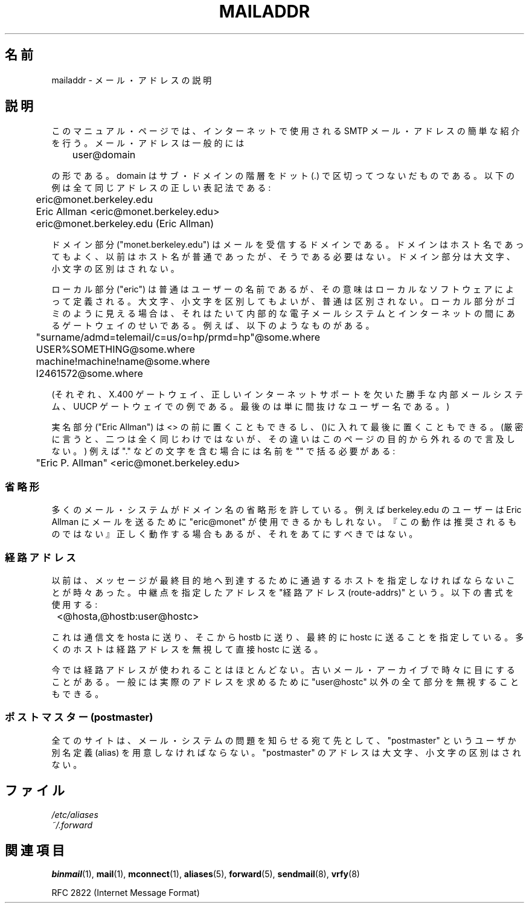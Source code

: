 .\"
.\" Copyright (c) 1983, 1987 The Regents of the University of California.
.\" All rights reserved.
.\"
.\" Redistribution and use in source and binary forms are permitted
.\" provided that the above copyright notice and this paragraph are
.\" duplicated in all such forms and that any documentation,
.\" advertising materials, and other materials related to such
.\" distribution and use acknowledge that the software was developed
.\" by the University of California, Berkeley.  The name of the
.\" University may not be used to endorse or promote products derived
.\" from this software without specific prior written permission.
.\" THIS SOFTWARE IS PROVIDED ``AS IS'' AND WITHOUT ANY EXPRESS OR
.\" IMPLIED WARRANTIES, INCLUDING, WITHOUT LIMITATION, THE IMPLIED
.\" WARRANTIES OF MERCHANTABILITY AND FITNESS FOR A PARTICULAR PURPOSE.
.\"
.\"	@(#)mailaddr.7	6.5 (Berkeley) 2/14/89
.\"
.\" Extensively rewritten by Arnt Gulbrandsen <agulbra@troll.no>.  My
.\" changes are placed under the same copyright as the original BSD page.
.\"
.\" Adjusted by Arnt Gulbrandsen <arnt@gulbrandsen.priv.no> in 2004 to
.\" account for changes since 1995. Route-addrs are now even less
.\" common, etc. Some minor wording improvements. Same copyright.
.\"
.\" Japanese Version Copyright (c) 1997 HANATAKA Shinya
.\"         all rights reserved.
.\" Translated 1997-06-03, HANATAKA Shinya <hanataka@abyss.rim.or.jp>
.\" Modified 2005-02-21, Akihiro MOTOKI <amotoki@dd.iij4u.or.jp>
.\"
.TH MAILADDR 7 2004-09-15 "Linux" "Linux User's Manual"
.UC 5
.SH 名前
mailaddr \- メール・アドレスの説明
.SH 説明
.nh
このマニュアル・ページでは、インターネットで使用される SMTP メール・
アドレスの簡単な紹介を行う。メール・アドレスは一般的には
.PP
	user@domain
.PP
の形である。
domain はサブ・ドメインの階層を ドット (.) で
区切ってつないだものである。
以下の例は全て同じアドレスの正しい表記法である:
.PP
	eric@monet.berkeley.edu
.br
	Eric Allman <eric@monet.berkeley.edu>
.br
	eric@monet.berkeley.edu (Eric Allman)
.PP
ドメイン部分 ("monet.berkeley.edu") はメールを受信するドメインである。
ドメインはホスト名であってもよく、以前はホスト名が普通であったが、
そうである必要はない。ドメイン部分は大文字、小文字の区別はされない。
.PP
ローカル部分 ("eric") は普通はユーザーの名前であるが、
その意味はローカルなソフトウェアによって定義される。
大文字、小文字を区別してもよいが、普通は区別されない。
ローカル部分がゴミのように見える場合は、それはたいて内部的な電子メール
システムとインターネットの間にあるゲートウェイのせいである。
例えば、以下のようなものがある。
.PP
	"surname/admd=telemail/c=us/o=hp/prmd=hp"@some.where
.br
	USER%SOMETHING@some.where
.br
	machine!machine!name@some.where
.br
	I2461572@some.where
.PP
(それぞれ、X.400 ゲートウェイ、
正しいインターネットサポートを欠いた勝手な内部メールシステム、
UUCP ゲートウェイでの例である。
最後のは単に間抜けなユーザー名である。)
.PP
実名部分 ("Eric Allman") は <> の前に置くこともできるし、
()に入れて最後に置くこともできる。(厳密に言うと、二つは全く同じ
わけではないが、その違いはこのページの目的から外れるので言及しない。)
例えば "." などの文字を含む場合には名前を "" で括る必要がある:
.PP
	"Eric P. Allman" <eric@monet.berkeley.edu>
.SS 省略形
.PP
多くのメール・システムがドメイン名の省略形を許している。
例えば berkeley.edu のユーザーは Eric Allman にメールを送るために
"eric@monet" が使用できるかもしれない。
『この動作は推奨されるものではない』
正しく動作する場合もあるが、それをあてにすべきではない。
.SS 経路アドレス
.PP
以前は、メッセージが最終目的地へ到達するために通過するホストを
指定しなければならないことが時々あった。
中継点を指定したアドレスを "経路アドレス (route-addrs)" という。
以下の書式を使用する:
.PP
	<@hosta,@hostb:user@hostc>
.PP
これは通信文を hosta に送り、そこから hostb に送り、最終的に hostc に
送ることを指定している。多くのホストは経路アドレスを無視して直接 hostc
に送る。
.PP
今では経路アドレスが使われることはほとんどない。
古いメール・アーカイブで時々に目にすることがある。
一般には実際のアドレスを求めるために "user@hostc" 以外の全て部分を無視
することもできる。
.SS "ポストマスター (postmaster)"
.PP
全てのサイトは、メール・システムの問題を知らせる宛て先として、
"postmaster" というユーザか別名定義 (alias) を用意しなければ
ならない。 "postmaster" のアドレスは大文字、小文字の区別はされない。
.SH ファイル
.I /etc/aliases
.br
.I ~/.forward
.SH 関連項目
.BR binmail (1),
.BR mail (1),
.BR mconnect (1),
.BR aliases (5),
.BR forward (5),
.BR sendmail (8),
.BR vrfy (8)

RFC\ 2822 (Internet Message Format)
